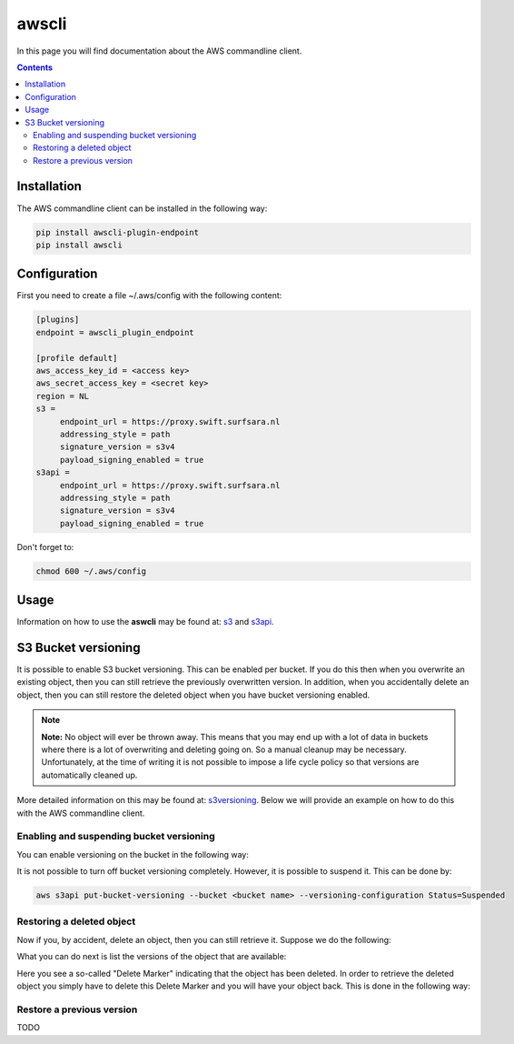 .. _awscli:

******
awscli
******

In this page you will find documentation about the AWS commandline client.

.. contents:: 
    :depth: 4

============
Installation
============

The AWS commandline client can be installed in the following way:

.. code-block:: console

       pip install awscli-plugin-endpoint
       pip install awscli

=============
Configuration
=============

First you need to create a file ~/.aws/config with the following content:

.. code-block:: console

       [plugins]
       endpoint = awscli_plugin_endpoint

       [profile default]
       aws_access_key_id = <access key>
       aws_secret_access_key = <secret key>
       region = NL
       s3 = 
            endpoint_url = https://proxy.swift.surfsara.nl
            addressing_style = path
            signature_version = s3v4
            payload_signing_enabled = true
       s3api = 
            endpoint_url = https://proxy.swift.surfsara.nl
            addressing_style = path
            signature_version = s3v4
            payload_signing_enabled = true

Don't forget to:

.. code-block:: console

    chmod 600 ~/.aws/config

=====
Usage
=====

Information on how to use the **aswcli** may be found at: `s3`_ and `s3api`_.

====================
S3 Bucket versioning
====================

It is possible to enable S3 bucket versioning. This can be enabled per bucket. 
If you do this then when you overwrite an existing object, then you can still retrieve the previously overwritten version. 
In addition, when you accidentally delete an object, then you can still restore the deleted object when you have bucket versioning enabled.

.. note:: **Note:** No object will ever be thrown away. This means that you may end up with a lot of data in buckets where there is a lot of overwriting and deleting going on. So a manual cleanup may be necessary. Unfortunately, at the time of writing it is not possible to impose a life cycle policy so that versions are automatically cleaned up.

More detailed information on this may be found at: `s3versioning`_. Below we 
will provide an example on how to do this with the AWS commandline client.

Enabling and suspending bucket versioning
-----------------------------------------

You can enable versioning on the bucket in the following way:

.. image:: /Images/enabling_bucket_versioning.png

It is not possible to turn off bucket versioning completely. However, it is possible to suspend it. This can be done by:

.. code-block:: console

    aws s3api put-bucket-versioning --bucket <bucket name> --versioning-configuration Status=Suspended

Restoring a deleted object
--------------------------

Now if you, by accident, delete an object, then you can still retrieve it. Suppose we do the following:

.. image:: /Images/accidental_file_deletion.png

What you can do next is list the versions of the object that are available:

.. image:: /Images/list_versions.png

Here you see a so-called "Delete Marker" indicating that the object has been deleted. In order to retrieve the deleted object you simply have to delete this Delete Marker and you will have your object back. This is done in the following way:

.. image:: /Images/retrieve_lost_file.png

Restore a previous version
--------------------------
TODO

.. Links:

.. _`s3`: https://docs.aws.amazon.com/cli/latest/reference/s3/index.html
.. _`s3api`: https://docs.aws.amazon.com/cli/latest/reference/s3api/index.html
.. _`s3versioning`: https://docs.aws.amazon.com/AmazonS3/latest/userguide/Versioning.html
